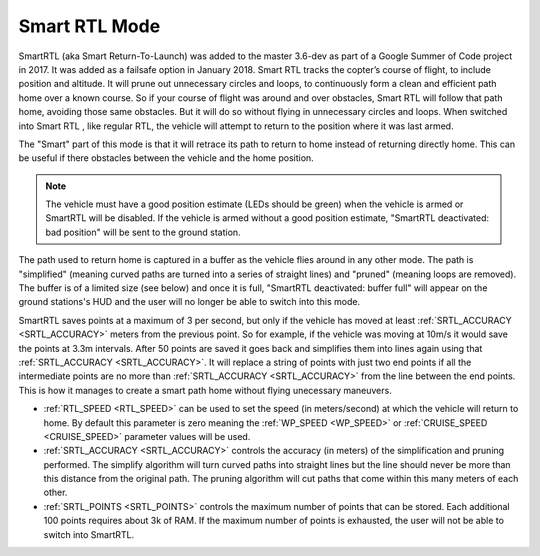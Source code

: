.. _smartrtl-mode:

==============
Smart RTL Mode
==============

SmartRTL (aka Smart Return-To-Launch) was added to the master 3.6-dev as part of a Google Summer of Code project in 2017.  It was added as a failsafe option in January 2018. Smart RTL tracks the copter’s course of flight, to include position and altitude. It will prune out unnecessary circles and loops, to continuously form a clean and efficient path home over a known course. So if your course of flight was around and over obstacles, Smart RTL will follow that path home, avoiding those same obstacles. But it will do so without flying in unnecessary circles and loops.
When switched into Smart RTL , like regular RTL, the vehicle will attempt to return to the position where it was last armed.

The "Smart" part of this mode is that it will retrace its path to return to home instead of returning directly home.  This can be useful if there obstacles between the vehicle and the home position.

.. note::

   The vehicle must have a good position estimate (LEDs should be green) when the vehicle is armed or SmartRTL will be disabled.  If the vehicle is armed without a good position estimate, "SmartRTL deactivated: bad position" will be sent to the ground station.

The path used to return home is captured in a buffer as the vehicle flies around in any other mode.  The path is "simplified" (meaning curved paths are turned into a series of straight lines) and "pruned" (meaning loops are removed).  The buffer is of a limited size (see below) and once it is full, "SmartRTL deactivated: buffer full" will appear on the ground stations's HUD and the user will no longer be able to switch into this mode.

SmartRTL saves points at a maximum of 3 per second, but only if the vehicle has moved at least :ref:`SRTL_ACCURACY <SRTL_ACCURACY>` meters from the previous point. So for example, if the vehicle was moving at 10m/s it would save the points at 3.3m intervals. After 50 points are saved it goes back and simplifies them into lines again using that :ref:`SRTL_ACCURACY <SRTL_ACCURACY>`. It will replace a string of points with just two end points if all the intermediate points are no more than :ref:`SRTL_ACCURACY <SRTL_ACCURACY>` from the line between the end points. This is how it manages to create a smart path home without flying unecessary maneuvers.

..  youtube:: gXfBmFn_JEU
    :width: 100%

-  :ref:`RTL_SPEED <RTL_SPEED>` can be used to set the speed (in meters/second) at which the vehicle will return to home.  By default this parameter is zero meaning the :ref:`WP_SPEED <WP_SPEED>` or :ref:`CRUISE_SPEED <CRUISE_SPEED>` parameter values will be used.
-  :ref:`SRTL_ACCURACY <SRTL_ACCURACY>` controls the accuracy (in meters) of the simplification and pruning performed.  The simplify algorithm will turn curved paths into straight lines but the line should never be more than this distance from the original path.  The pruning algorithm will cut paths that come within this many meters of each other.
-  :ref:`SRTL_POINTS <SRTL_POINTS>` controls the maximum number of points that can be stored.  Each additional 100 points requires about 3k of RAM. If the maximum number of points is exhausted, the user will not be able to switch into SmartRTL. 

